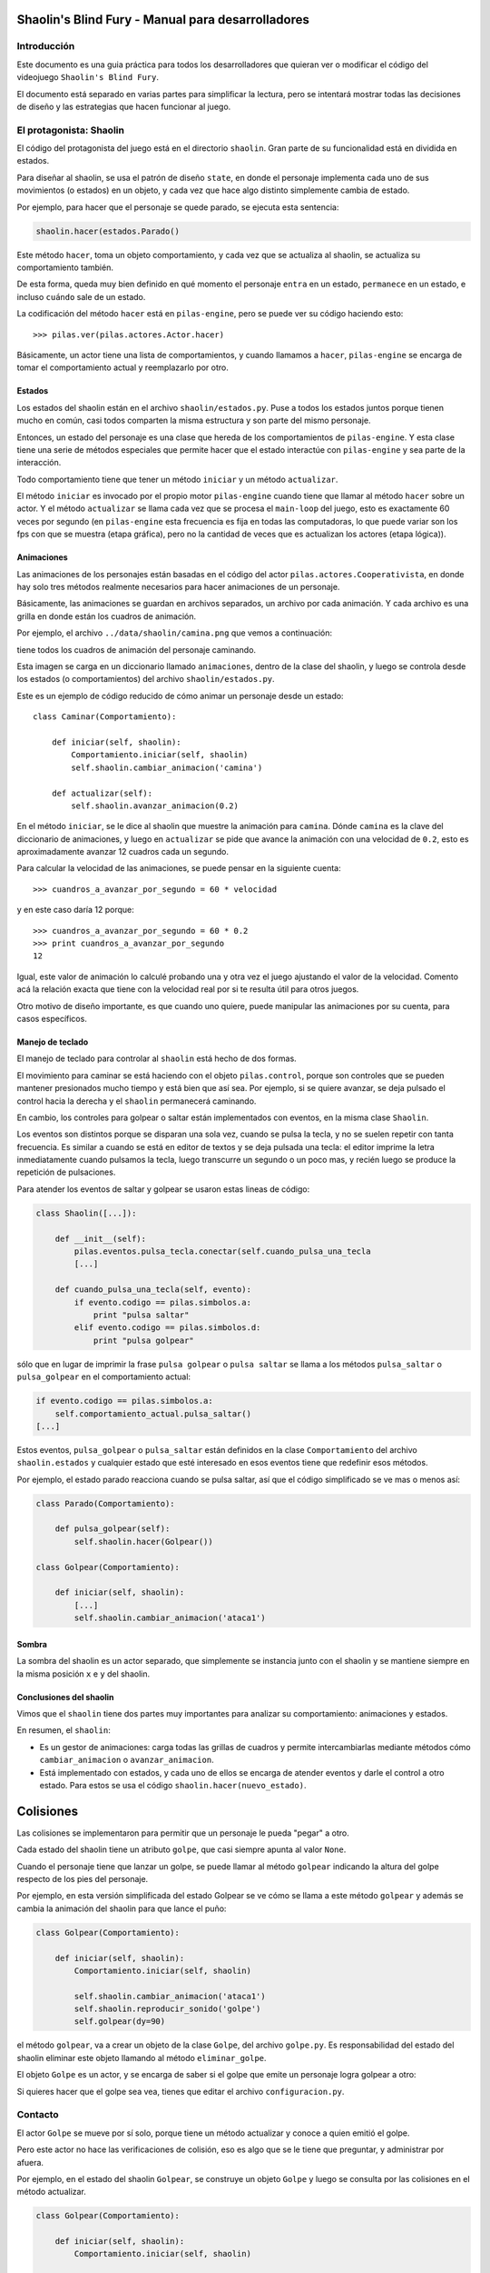 Shaolin's Blind Fury - Manual para desarrolladores
==================================================


Introducción
------------

Este documento es una guia práctica para todos
los desarrolladores que quieran ver o modificar
el código del videojuego ``Shaolin's Blind Fury``.


El documento está separado en varias partes para simplificar
la lectura, pero se intentará mostrar todas las decisiones
de diseño y las estrategias que hacen funcionar al juego.


El protagonista: Shaolin
------------------------

El código del protagonista del juego está en el
directorio ``shaolin``. Gran parte de su funcionalidad
está en dividida en estados.

Para diseñar al shaolin, se usa el patrón de diseño ``state``, en
donde el personaje implementa cada uno de sus movimientos (o
estados) en un objeto, y cada vez que hace algo distinto
simplemente cambia de estado.

Por ejemplo, para hacer que el personaje se quede parado, se
ejecuta esta sentencia:

.. code-block:: python

    shaolin.hacer(estados.Parado()


Este método ``hacer``, toma un objeto comportamiento, y cada
vez que se actualiza al shaolin, se actualiza su comportamiento
también.

De esta forma, queda muy bien definido en qué momento el
personaje ``entra`` en un estado, ``permanece`` en un estado, e
incluso ``cuándo`` sale de un estado.

La codificación del método ``hacer`` está en ``pilas-engine``, pero
se puede ver su código haciendo esto::

    >>> pilas.ver(pilas.actores.Actor.hacer)

Básicamente, un actor tiene una lista de comportamientos, y cuando
llamamos a ``hacer``, ``pilas-engine`` se encarga de tomar el comportamiento
actual y reemplazarlo por otro.

Estados
_______


Los estados del shaolin están en el archivo ``shaolin/estados.py``. Puse a todos
los estados juntos porque tienen mucho en común, casi todos comparten la
misma estructura y son parte del mismo personaje.

Entonces, un estado del personaje es una clase que hereda de los comportamientos
de ``pilas-engine``. Y esta clase tiene una serie de métodos especiales
que permite hacer que el estado interactúe con ``pilas-engine`` y sea parte
de la interacción.

Todo comportamiento tiene que tener un método ``iniciar`` y un método ``actualizar``.

El método ``iniciar`` es invocado por el propio motor ``pilas-engine`` cuando
tiene que llamar al método ``hacer`` sobre un actor. Y el método ``actualizar``
se llama cada vez que se procesa el ``main-loop`` del juego, esto es
exactamente 60 veces por segundo (en ``pilas-engine`` esta frecuencia es fija
en todas las computadoras, lo que puede variar son los fps con que se muestra
(etapa gráfica), pero no la cantidad de veces que es actualizan los actores
(etapa lógica)).


Animaciones
___________


Las animaciones de los personajes están basadas en el código
del actor ``pilas.actores.Cooperativista``, en donde hay solo
tres métodos realmente necesarios para hacer animaciones de un personaje.

Básicamente, las animaciones se guardan en archivos separados, un archivo
por cada animación. Y cada archivo es una grilla en donde están los cuadros
de animación.

Por ejemplo, el archivo ``../data/shaolin/camina.png`` que vemos a continuación:

.. image:: ../data/shaolin/camina.png


tiene todos los cuadros de animación del personaje caminando.

Esta imagen se carga en un diccionario llamado ``animaciones``, dentro
de la clase del shaolin, y luego se controla desde los estados (o comportamientos)
del archivo ``shaolin/estados.py``.

Este es un ejemplo de código reducido de cómo animar un personaje desde
un estado::

    class Caminar(Comportamiento):

        def iniciar(self, shaolin):
            Comportamiento.iniciar(self, shaolin)
            self.shaolin.cambiar_animacion('camina')

        def actualizar(self):
            self.shaolin.avanzar_animacion(0.2)

En el método ``iniciar``, se le dice al shaolin que muestre la animación para
``camina``. Dónde ``camina`` es la clave del diccionario de animaciones, y luego
en ``actualizar`` se pide que avance la animación con una velocidad de ``0.2``, esto
es aproximadamente avanzar 12 cuadros cada un segundo.

Para calcular la velocidad de las animaciones, se puede pensar en la siguiente
cuenta::

    >>> cuandros_a_avanzar_por_segundo = 60 * velocidad

y en este caso daría 12 porque::

    >>> cuandros_a_avanzar_por_segundo = 60 * 0.2
    >>> print cuandros_a_avanzar_por_segundo
    12

Igual, este valor de animación lo calculé probando una y otra vez el
juego ajustando el valor de la velocidad. Comento acá la relación exacta
que tiene con la velocidad real por si te resulta útil para otros juegos.

Otro motivo de diseño importante, es que cuando uno quiere, puede
manipular las animaciones por su cuenta, para casos específicos.



Manejo de teclado
_________________

El manejo de teclado para controlar al ``shaolin`` está hecho
de dos formas.

El movimiento para caminar se está haciendo con el objeto ``pilas.control``, porque
son controles que se pueden mantener presionados mucho tiempo y está bien que
así sea. Por ejemplo, si se quiere avanzar, se deja pulsado el control hacia
la derecha y el ``shaolin`` permanecerá caminando.

En cambio, los controles para golpear o saltar están implementados con eventos, en
la misma clase ``Shaolin``.

Los eventos son distintos porque se disparan una sola vez, cuando se pulsa
la tecla, y no se suelen repetir con tanta frecuencia. Es similar a cuando
se está en editor de textos y se deja pulsada una tecla: el editor imprime
la letra inmediatamente cuando pulsamos la tecla, luego transcurre un segundo
o un poco mas, y recién luego se produce la repetición de pulsaciones.


Para atender los eventos de saltar y golpear se usaron estas lineas de código:

.. code-block:: python

    class Shaolin([...]):

        def __init__(self):
            pilas.eventos.pulsa_tecla.conectar(self.cuando_pulsa_una_tecla
            [...]
    
        def cuando_pulsa_una_tecla(self, evento):
            if evento.codigo == pilas.simbolos.a:
                print "pulsa saltar"
            elif evento.codigo == pilas.simbolos.d:
                print "pulsa golpear" 

sólo que en lugar de imprimir la frase ``pulsa golpear`` o ``pulsa saltar`` se
llama a los métodos ``pulsa_saltar`` o ``pulsa_golpear`` en el comportamiento
actual:

.. code-block:: python

    if evento.codigo == pilas.simbolos.a:
        self.comportamiento_actual.pulsa_saltar()
    [...]
    

Estos eventos, ``pulsa_golpear`` o ``pulsa_saltar`` están definidos en la
clase ``Comportamiento`` del archivo ``shaolin.estados`` y cualquier estado
que esté interesado en esos eventos tiene que redefinir esos métodos.

Por ejemplo, el estado parado reacciona cuando se pulsa saltar, así que
el código simplificado se ve mas o menos así:

.. code-block:: python

    class Parado(Comportamiento):

        def pulsa_golpear(self):
            self.shaolin.hacer(Golpear())

    class Golpear(Comportamiento):

        def iniciar(self, shaolin):
            [...]
            self.shaolin.cambiar_animacion('ataca1')

Sombra
______

La sombra del shaolin es un actor separado, que simplemente se
instancia junto con el shaolin y se mantiene siempre en la
misma posición ``x`` e ``y`` del shaolin.

Conclusiones del shaolin
________________________

Vimos que el ``shaolin`` tiene dos partes muy importantes para analizar
su comportamiento: animaciones y estados.

En resumen, el ``shaolin``:

- Es un gestor de animaciones: carga todas las grillas de cuadros y permite intercambiarlas mediante métodos cómo ``cambiar_animacion`` o ``avanzar_animacion``.
- Está implementado con estados, y cada uno de ellos se encarga de atender eventos y darle el control a otro estado. Para estos se usa el código ``shaolin.hacer(nuevo_estado)``.


Colisiones
==========

Las colisiones se implementaron para permitir que un personaje
le pueda "pegar" a otro.

Cada estado del shaolin tiene un atributo ``golpe``, que casi
siempre apunta al valor ``None``.

Cuando el personaje tiene que lanzar un golpe, se puede llamar
al método ``golpear`` indicando la altura del golpe respecto
de los pies del personaje.

Por ejemplo, en esta versión simplificada del estado Golpear
se ve cómo se llama a este método ``golpear`` y además se cambia 
la animación del shaolin para que lance el puño:

.. code-block:: python

    class Golpear(Comportamiento):

        def iniciar(self, shaolin):
            Comportamiento.iniciar(self, shaolin)

            self.shaolin.cambiar_animacion('ataca1')
            self.shaolin.reproducir_sonido('golpe')
            self.golpear(dy=90)

el método ``golpear``, va a crear un objeto de la clase ``Golpe``, del
archivo ``golpe.py``. Es responsabilidad del estado del shaolin
eliminar este objeto llamando al método ``eliminar_golpe``.

El objeto ``Golpe`` es un actor, y se encarga de saber si el golpe
que emite un personaje logra golpear a otro:

.. image:: imagenes/golpe.png

Si quieres hacer que el golpe sea vea, tienes que editar el archivo
``configuracion.py``.

Contacto
--------

El actor ``Golpe`` se mueve por sí solo, porque tiene un método actualizar
y conoce a quien emitió el golpe.

Pero este actor no hace las verificaciones de colisión, eso es algo que se
le tiene que preguntar, y administrar por afuera.

Por ejemplo, en el estado del shaolin ``Golpear``, se construye un
objeto ``Golpe`` y luego se consulta por las colisiones en el método
actualizar.



.. code-block:: python

    class Golpear(Comportamiento):

        def iniciar(self, shaolin):
            Comportamiento.iniciar(self, shaolin)

            self.shaolin.cambiar_animacion('ataca1')
            self.shaolin.reproducir_sonido('golpe')
            self.golpear(dy=90)

        def actualizar(self):
            if self.shaolin.avanzar_animacion(0.4):
                self.shaolin.hacer(Parado())
                self.eliminar_golpe()
                Golpear.ha_golpeado = True
            else:
                if self.golpe:
                    enemigo = self.golpe.verificar_colisiones()                                                                                            
                    if enemigo:
                        print "Ha golpeado al enemigo!!!"
                        self.eliminar_golpe()


